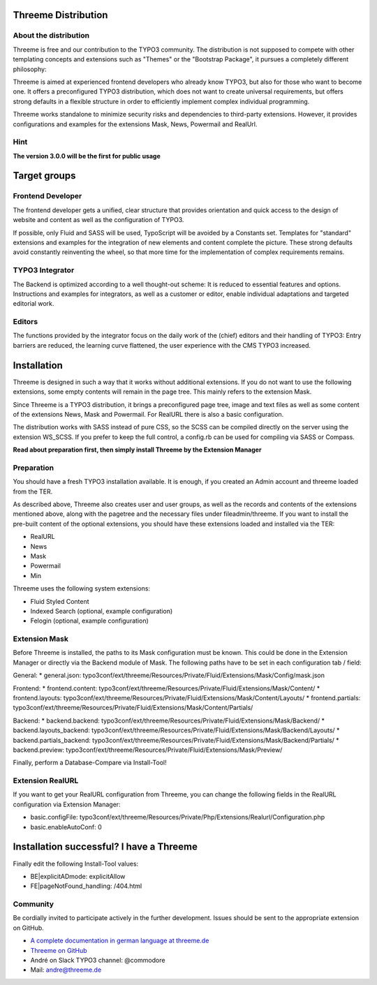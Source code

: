 ========================================================================================================================
Threeme Distribution
========================================================================================================================

About the distribution
----------------------

Threeme is free and our contribution to the TYPO3 community.
The distribution is not supposed to compete with other templating concepts and
extensions such as "Themes" or the "Bootstrap Package", it pursues a completely different philosophy:

Threeme is aimed at experienced frontend developers who already know TYPO3, but also for those who want to become one.
It offers a preconfigured TYPO3 distribution, which does not want to create universal requirements,
but offers strong defaults in a flexible structure in order to efficiently implement complex individual programming.

Threeme works standalone to minimize security risks and dependencies to third-party extensions.
However, it provides configurations and examples for the extensions Mask, News, Powermail and RealUrl.

Hint
----
**The version 3.0.0 will be the first for public usage**

========================================================================================================================
Target groups
========================================================================================================================

Frontend Developer
------------------

The frontend developer gets a unified, clear structure that provides orientation and quick access
to the design of website and content as well as the configuration of TYPO3.

If possible, only Fluid and SASS will be used, TypoScript will be avoided by a Constants set.
Templates for "standard" extensions and examples for the integration of new elements and content complete the picture.
These strong defaults avoid constantly reinventing the wheel, so that more time for the implementation of complex requirements remains.

TYPO3 Integrator
----------------

The Backend is optimized according to a well thought-out scheme: It is reduced to essential features and options.
Instructions and examples for integrators, as well as a customer or editor, enable individual adaptations and targeted editorial work.

Editors
-------

The functions provided by the integrator focus on the daily work of the (chief) editors and their handling of TYPO3:
Entry barriers are reduced, the learning curve flattened, the user experience with the CMS TYPO3 increased.

========================================================================================================================
Installation
========================================================================================================================

Threeme is designed in such a way that it works without additional extensions.
If you do not want to use the following extensions, some empty contents will remain in the page tree. This mainly refers to the extension Mask.

Since Threeme is a TYPO3 distribution, it brings a preconfigured page tree, image and text files as well as
some content of the extensions News, Mask and Powermail. For RealURL there is also a basic configuration.

The distribution works with SASS instead of pure CSS, so the SCSS can be compiled directly on the server using the extension WS_SCSS.
If you prefer to keep the full control, a config.rb can be used for compiling via SASS or Compass.

**Read about preparation first, then simply install Threeme by the Extension Manager**

Preparation
-----------

You should have a fresh TYPO3 installation available. It is enough, if you created an Admin account and threeme loaded from the TER.

As described above, Threeme also creates user and user groups, as well as the records and contents of the extensions mentioned above,
along with the pagetree and the necessary files under fileadmin/threeme. If you want to install the pre-built content of the optional extensions,
you should have these extensions loaded and installed via the TER:

* RealURL
* News
* Mask
* Powermail
* Min

Threeme uses the following system extensions:

* Fluid Styled Content
* Indexed Search (optional, example configuration)
* Felogin (optional, example configuration)

Extension Mask
--------------

Before Threeme is installed, the paths to its Mask configuration must be known.
This could be done in the Extension Manager or directly via the Backend module of Mask.
The following paths have to be set in each configuration tab / field:

General:
* general.json: typo3conf/ext/threeme/Resources/Private/Fluid/Extensions/Mask/Config/mask.json

Frontend:
* frontend.content: typo3conf/ext/threeme/Resources/Private/Fluid/Extensions/Mask/Content/
* frontend.layouts: typo3conf/ext/threeme/Resources/Private/Fluid/Extensions/Mask/Content/Layouts/
* frontend.partials: typo3conf/ext/threeme/Resources/Private/Fluid/Extensions/Mask/Content/Partials/

Backend:
* backend.backend: typo3conf/ext/threeme/Resources/Private/Fluid/Extensions/Mask/Backend/
* backend.layouts_backend: typo3conf/ext/threeme/Resources/Private/Fluid/Extensions/Mask/Backend/Layouts/
* backend.partials_backend: typo3conf/ext/threeme/Resources/Private/Fluid/Extensions/Mask/Backend/Partials/
* backend.preview: typo3conf/ext/threeme/Resources/Private/Fluid/Extensions/Mask/Preview/

Finally, perform a Database-Compare via Install-Tool!

Extension RealURL
-----------------

If you want to get your RealURL configuration from Threeme,
you can change the following fields in the RealURL configuration via Extension Manager:

* basic.configFile: typo3conf/ext/threeme/Resources/Private/Php/Extensions/Realurl/Configuration.php
* basic.enableAutoConf: 0


========================================================================================================================
Installation successful? I have a Threeme
========================================================================================================================

Finally edit the following Install-Tool values:

* BE|explicitADmode: explicitAllow
* FE|pageNotFound_handling: /404.html


Community
---------

Be cordially invited to participate actively in the further development.
Issues should be sent to the appropriate extension on GitHub.

* `A complete documentation in german language at threeme.de <https://www.threeme.de>`_
* `Threeme on GitHub <https://github.com/AstCommodore/threeme>`_
* André on Slack TYPO3 channel: @commodore
* Mail: andre@threeme.de
